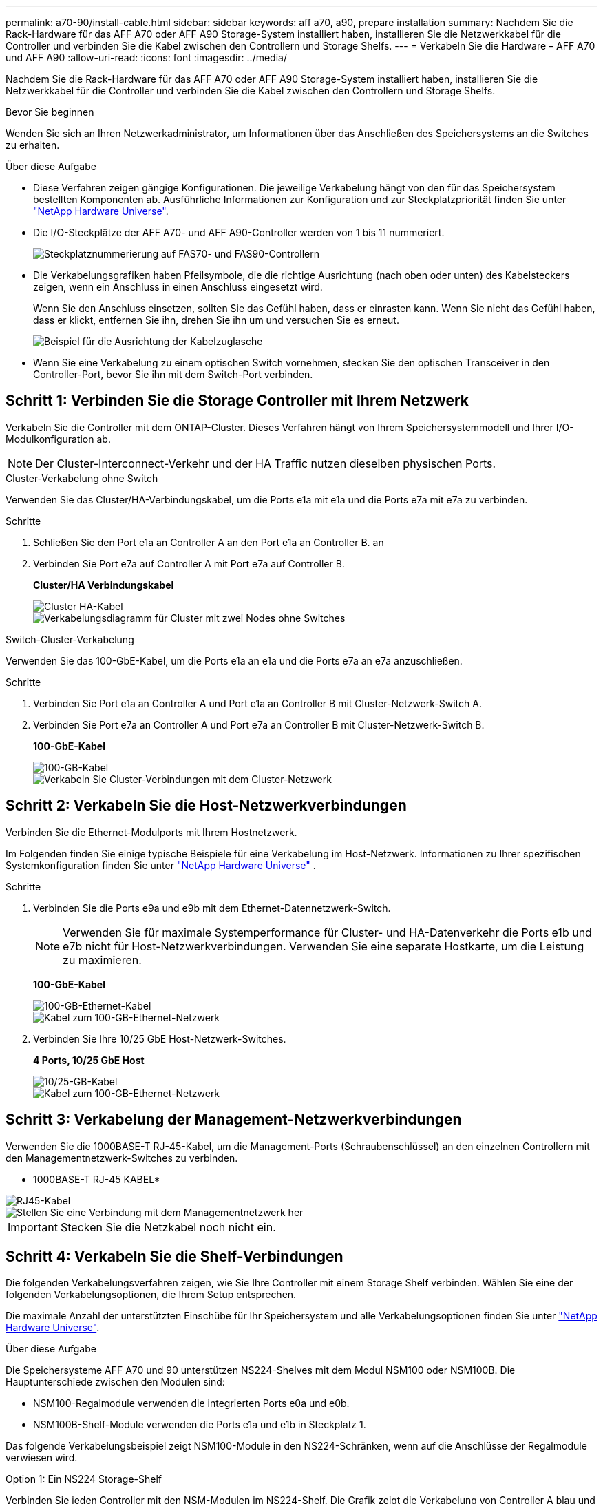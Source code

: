 ---
permalink: a70-90/install-cable.html 
sidebar: sidebar 
keywords: aff a70, a90, prepare installation 
summary: Nachdem Sie die Rack-Hardware für das AFF A70 oder AFF A90 Storage-System installiert haben, installieren Sie die Netzwerkkabel für die Controller und verbinden Sie die Kabel zwischen den Controllern und Storage Shelfs. 
---
= Verkabeln Sie die Hardware – AFF A70 und AFF A90
:allow-uri-read: 
:icons: font
:imagesdir: ../media/


[role="lead"]
Nachdem Sie die Rack-Hardware für das AFF A70 oder AFF A90 Storage-System installiert haben, installieren Sie die Netzwerkkabel für die Controller und verbinden Sie die Kabel zwischen den Controllern und Storage Shelfs.

.Bevor Sie beginnen
Wenden Sie sich an Ihren Netzwerkadministrator, um Informationen über das Anschließen des Speichersystems an die Switches zu erhalten.

.Über diese Aufgabe
* Diese Verfahren zeigen gängige Konfigurationen. Die jeweilige Verkabelung hängt von den für das Speichersystem bestellten Komponenten ab. Ausführliche Informationen zur Konfiguration und zur Steckplatzpriorität finden Sie unter link:https://hwu.netapp.com["NetApp Hardware Universe"^].
* Die I/O-Steckplätze der AFF A70- und AFF A90-Controller werden von 1 bis 11 nummeriert.
+
image::../media/drw_a1K_back_slots_labeled_ieops-2162.svg[Steckplatznummerierung auf FAS70- und FAS90-Controllern]

* Die Verkabelungsgrafiken haben Pfeilsymbole, die die richtige Ausrichtung (nach oben oder unten) des Kabelsteckers zeigen, wenn ein Anschluss in einen Anschluss eingesetzt wird.
+
Wenn Sie den Anschluss einsetzen, sollten Sie das Gefühl haben, dass er einrasten kann. Wenn Sie nicht das Gefühl haben, dass er klickt, entfernen Sie ihn, drehen Sie ihn um und versuchen Sie es erneut.

+
image::../media/drw_cable_pull_tab_direction_ieops-1699.svg[Beispiel für die Ausrichtung der Kabelzuglasche]

* Wenn Sie eine Verkabelung zu einem optischen Switch vornehmen, stecken Sie den optischen Transceiver in den Controller-Port, bevor Sie ihn mit dem Switch-Port verbinden.




== Schritt 1: Verbinden Sie die Storage Controller mit Ihrem Netzwerk

Verkabeln Sie die Controller mit dem ONTAP-Cluster. Dieses Verfahren hängt von Ihrem Speichersystemmodell und Ihrer I/O-Modulkonfiguration ab.


NOTE: Der Cluster-Interconnect-Verkehr und der HA Traffic nutzen dieselben physischen Ports.

[role="tabbed-block"]
====
.Cluster-Verkabelung ohne Switch
--
Verwenden Sie das Cluster/HA-Verbindungskabel, um die Ports e1a mit e1a und die Ports e7a mit e7a zu verbinden.

.Schritte
. Schließen Sie den Port e1a an Controller A an den Port e1a an Controller B. an
. Verbinden Sie Port e7a auf Controller A mit Port e7a auf Controller B.
+
*Cluster/HA Verbindungskabel*

+
image::../media/oie_cable_25Gb_Ethernet_SFP28_ieops-1069.png[Cluster HA-Kabel]

+
image::../media/drw_70-90_tnsc_cluster_cabling_ieops-1653.svg[Verkabelungsdiagramm für Cluster mit zwei Nodes ohne Switches]



--
.Switch-Cluster-Verkabelung
--
Verwenden Sie das 100-GbE-Kabel, um die Ports e1a an e1a und die Ports e7a an e7a anzuschließen.

.Schritte
. Verbinden Sie Port e1a an Controller A und Port e1a an Controller B mit Cluster-Netzwerk-Switch A.
. Verbinden Sie Port e7a an Controller A und Port e7a an Controller B mit Cluster-Netzwerk-Switch B.
+
*100-GbE-Kabel*

+
image::../media/oie_cable100_gbe_qsfp28.png[100-GB-Kabel]

+
image::../media/drw_70-90_switched_cluster_cabling_ieops-1657.svg[Verkabeln Sie Cluster-Verbindungen mit dem Cluster-Netzwerk]



--
====


== Schritt 2: Verkabeln Sie die Host-Netzwerkverbindungen

Verbinden Sie die Ethernet-Modulports mit Ihrem Hostnetzwerk.

Im Folgenden finden Sie einige typische Beispiele für eine Verkabelung im Host-Netzwerk. Informationen zu Ihrer spezifischen Systemkonfiguration finden Sie unter link:https://hwu.netapp.com["NetApp Hardware Universe"^] .

.Schritte
. Verbinden Sie die Ports e9a und e9b mit dem Ethernet-Datennetzwerk-Switch.
+

NOTE: Verwenden Sie für maximale Systemperformance für Cluster- und HA-Datenverkehr die Ports e1b und e7b nicht für Host-Netzwerkverbindungen. Verwenden Sie eine separate Hostkarte, um die Leistung zu maximieren.

+
*100-GbE-Kabel*

+
image::../media/oie_cable_sfp_gbe_copper.png[100-GB-Ethernet-Kabel]

+
image::../media/drw_70-90_network_cabling1_ieops-1654.svg[Kabel zum 100-GB-Ethernet-Netzwerk]

. Verbinden Sie Ihre 10/25 GbE Host-Netzwerk-Switches.
+
*4 Ports, 10/25 GbE Host*

+
image::../media/oie_cable_sfp_gbe_copper.png[10/25-GB-Kabel]

+
image::../media/drw_70-90_network_cabling2_ieops-1655.svg[Kabel zum 100-GB-Ethernet-Netzwerk]





== Schritt 3: Verkabelung der Management-Netzwerkverbindungen

Verwenden Sie die 1000BASE-T RJ-45-Kabel, um die Management-Ports (Schraubenschlüssel) an den einzelnen Controllern mit den Managementnetzwerk-Switches zu verbinden.

* 1000BASE-T RJ-45 KABEL*

image::../media/oie_cable_rj45.png[RJ45-Kabel]

image::../media/drw_70-90_management_connection_ieops-1656.svg[Stellen Sie eine Verbindung mit dem Managementnetzwerk her]


IMPORTANT: Stecken Sie die Netzkabel noch nicht ein.



== Schritt 4: Verkabeln Sie die Shelf-Verbindungen

Die folgenden Verkabelungsverfahren zeigen, wie Sie Ihre Controller mit einem Storage Shelf verbinden. Wählen Sie eine der folgenden Verkabelungsoptionen, die Ihrem Setup entsprechen.

Die maximale Anzahl der unterstützten Einschübe für Ihr Speichersystem und alle Verkabelungsoptionen finden Sie unter link:https://hwu.netapp.com["NetApp Hardware Universe"^].

.Über diese Aufgabe
Die Speichersysteme AFF A70 und 90 unterstützen NS224-Shelves mit dem Modul NSM100 oder NSM100B. Die Hauptunterschiede zwischen den Modulen sind:

* NSM100-Regalmodule verwenden die integrierten Ports e0a und e0b.
* NSM100B-Shelf-Module verwenden die Ports e1a und e1b in Steckplatz 1.


Das folgende Verkabelungsbeispiel zeigt NSM100-Module in den NS224-Schränken, wenn auf die Anschlüsse der Regalmodule verwiesen wird.

[role="tabbed-block"]
====
.Option 1: Ein NS224 Storage-Shelf
--
Verbinden Sie jeden Controller mit den NSM-Modulen im NS224-Shelf. Die Grafik zeigt die Verkabelung von Controller A blau und Controller B gelb.

*100 GbE QSFP28 Kupferkabel*

image::../media/oie_cable100_gbe_qsfp28.png[100-GbE-QSFP28-Kupferkabel]

.Schritte
. Verbinden Sie den Controller A-Port e11a mit dem NSM A-Port e0a.
. Verbinden Sie den Controller A-Port e11b mit dem Port NSM B Port e0b.
+
image:../media/drw_a70-90_1shelf_cabling_a_ieops-1731.svg["Controller A e11a und e11b zu einem einzelnen NS224 Shelf"]

. Verbinden Sie den Port e11a von Controller B mit dem Port e0a von NSM B.
. Verbinden Sie den Port e11b des Controllers B mit dem Port e0b des NSM A.
+
image:../media/drw_a70-90_1shelf_cabling_b_ieops-1732.svg["Controller B e11a und e11b zu einem einzelnen NS224 Shelf"]



--
.Option 2: Zwei NS224 Storage-Shelfs
--
Verbinden Sie jeden Controller mit den NSM-Modulen beider NS224-Shelfs. Die Grafik zeigt die Verkabelung von Controller A blau und Controller B gelb.

*100 GbE QSFP28 Kupferkabel*

image::../media/oie_cable100_gbe_qsfp28.png[100-GbE-QSFP28-Kupferkabel]

.Schritte
. Verbinden Sie auf Controller A die folgenden Ports:
+
.. Verbinden Sie Port e11a mit Shelf 1, NSM A Port e0a.
.. Verbinden Sie den Port e11b mit Shelf 2, den NSM B Port e0b.
.. Verbinden Sie Port e8a mit Shelf 2, NSM A Port e0a.
.. Verbinden Sie Port e8b mit Shelf 1, NSM B Port e0b.
+
image:../media/drw_a70-90_2shelf_cabling_a_ieops-1733.svg["Controller-zu-Shelf-Verbindungen für Controller A"]



. Verbinden Sie an Controller B die folgenden Ports:
+
.. Verbinden Sie Port e11a mit Shelf 1, NSM B Port e0a.
.. Verbinden Sie Port e11b mit Shelf 2, NSM A Port e0b.
.. Verbinden Sie Port e8a mit Shelf 2, NSM B Port e0a.
.. Verbinden Sie Port e8b mit Shelf 1, NSM A Port e0b.
+
image:../media/drw_a70-90_2shelf_cabling_b_ieops-1734.svg["Controller-zu-Shelf-Verbindungen für Controller B"]





--
====
.Was kommt als Nächstes?
Nachdem Sie die Hardware für Ihr AFF A70- oder AFF A90-System verkabelt haben, können Sie link:install-power-hardware.html["Schalten Sie das AFF A70- oder AFF A90-Speichersystem ein"].
